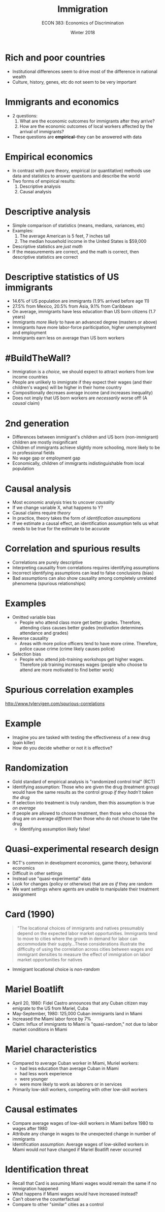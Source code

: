 #+OPTIONS: toc:nil num:nil 
#+REVEAL_TRANS: none

#+TITLE: Immigration
#+AUTHOR: ECON 383: Economics of Discrimination
#+DATE: Winter 2018

* Rich and poor countries
- Institutional differences seem to drive most of the difference in national wealth
- Culture, history, genes, etc do not seem to be very important
* Immigrants and economics
- 2 questions:
  1. What are the economic outcomes for immigrants after they arrive?
  2. How are the economic outcomes of local workers affected by the arrival of immigrants?
- These questions are *empirical*--they can be answered with data
* Empirical economics 
- In contrast with pure theory, empirical (or quantitative) methods use data and statistics to answer questions and describe the world
- Two forms of empirical results:
  1. Descriptive analysis
  2. Causal analysis
* Descriptive analysis
- Simple comparison of statistics (means, medians, variances, etc)
- Examples: 
  1. The average American is 5 feet, 7 inches tall
  2. The median household income in the United States is $59,000
- Descriptive statistics are /just math/
- If the measurements are correct, and the math is correct, then descriptive statistics are correct
* Descriptive statistics of US immigrants
- 14.6% of US population are immigrants (1.9% arrived before age 11)
- 27.5% from Mexico, 20.5% from Asia, 9.1% from Caribbean
- On average, immigrants have less education than US born citizens (1.7 years)
- Immigrants /more likely/ to have an advanced degree (masters or above)
- Immigrants have more labor-force pariticipation, higher unemployment and employment
- Immigrants earn less on average than US born workers
* #BuildTheWall?
- Immigration is a /choice/, we should expect to attract workers from low income countries
- People are unlikely to immigrate if they expect their wages (and their children's wages) will be higher in their home country
- Compositionally decreaes average income (and increases inequality)
- Does not imply that US born workers are /necessarily/ worse off! (A /causal/ claim)
* 2nd generation
- Differences between immigrant's children and US born (non-immigrant) children are mostly insignificant
- Children of immigrants achieve slightly more schooling, more likely to be in professional fields
- No wage gap or employment gap
- Economically, children of immigrants indistinguishable from local population
* Causal analysis
- Most economic analysis tries to uncover /causality/
- If we change variable X, what happens to Y?
- Causal claims require /theory/ 
- In practice, theory takes the form of /identification assumptions/
- If we estimate a causal effect, an identification assumption tells us what needs to be true for the estimate to be accurate
* Correlation and spurious results
- Correlations are purely descriptive
- Interpreting causality from correlations requires identifying assumptions 
- Incorrect identifying assumptions can lead to false conclusions (bias)
- Bad assumptions can also show causality among completely unrelated phenomena (spurious relationships)
* Examples
- Omitted variable bias
  - People who attend class more get better grades. Therefore, attending class causes better grades (/motivation/ determines attendance and grades)
- Reverse causality
  - Areas with more police officers tend to have more crime. Therefore, police cause crime (crime likely causes police)
- Selection bias
  - People who attend job-training workshops get higher wages. Therefore job training increases wages (people who choose to attend are more motivated to find better work)
* Spurious correlation examples
[[http://www.tylervigen.com/spurious-correlations]]
* Example
- Imagine you are tasked with testing the effectiveness of a new drug (pain killer)
- How do you decide whether or not it is effective?
* Randomization
- Gold standard of empirical analysis is "randomized control trial" (RCT)
- Identifying assumption: Those who are given the drug (treatment group) would have the same results as the control group /if they hadn't taken the drug/
- If selection into treatment is truly random, then this assumption is true /on average/
- If people are allowed to choose treatment, then those who choose the drug are on average /different/ than those who do not choose to take the drug
  - Identifying assumption likely false!
* Quasi-experimental research design
- RCT's common in development economics, game theory, behavioral economics
- Difficult in other settings
- Instead use "quasi-experimental" data
- Look for changes (policy or otherwise) that are /as if/ they are random
- We want settings where agents are unable to manipulate their treatment assignment
* Card (1990)
#+BEGIN_QUOTE
"The locational choices of immigrants and natives presumably depend on the expected labor market opportunities. Immigrants tend to move to cities where the growth in demand for labor can accommodate their supply...These considerations illustrate the difficulty of using the correlation across cities between wages and immigrant densities to measure the effect of immigration on labor market opportunities for natives
#+END_QUOTE
- Immigrant locational choice is /non-random/
* Mariel Boatlift
- April 20, 1980: Fidel Castro announces that any Cuban citizen may emigrate to the US from Mariel, Cuba
- May-September, 1980: 125,000 Cuban immigrants land in Miami
- Increased the Miami labor force by 7%
- Claim: Influx of immigrants to Miami is "quasi-random," not due to labor market conditions in Miami
* Mariel characteristics
- Compared to average Cuban worker in Miami, Muriel workers:
  - had less education than average Cuban in Miami
  - had less work experience
  - were younger
  - were more likely to work as laborers or in services
- Primarily low-skill workers, competing with other low-skill workers
* Causal estimates
- Compare average wages of low-skill workers in Miami before 1980 to wages after 1980
- Attribute any change in wages to the unexpected change in number of immigrants
- Identification assumption: Average wages of low-skilled workers in Miami would /not/ have changed if Mariel Boatlift never occurred 
* 
#+ATTR_HTML: :height 625px
[[./img/card_fig5.png]]
* Identification threat
- Recall that Card is assuming Miami wages would remain the same if no immigration happened
- What happens if Miami wages would have increased instead?
- Can't observe the counterfactual
- Compare to other "similar" cities as a control
* 
#+ATTR_HTML: :height 625px
[[./img/card_fig3.png]]
* Surprising result
- Economic theory suggests that an increase in the supply of workers should decrease wages
- Surprisingly, this is not what happened in Miami 
- Unemployment doesn't seem to be affected either
- Result is robust to various considerations
  - Even Cubans already in Miami didn't see a decrease in wages!
- Other studies have since shown very similar outcomes
- What could be causing this?
* Task specialization
- Immigrants and locals have different skills (language)
- Local workers have comparative advantages in communication-based tasks
- Immigrants have comparative advantage in manual labor tasks
- Before immigration, local workers do both tasks
- Immigration allows for specialization
- Increased efficiency $\rightarrow$ Pareto improvements (everyone does better)
* Peri and Sparber (2009)
#+ATTR_HTML: :height 525px
[[./img/peri_tab1.png]]
* Peri and Sparber (2009)
#+ATTR_HTML: :height 525px
[[./img/peri_fig2.png]]
